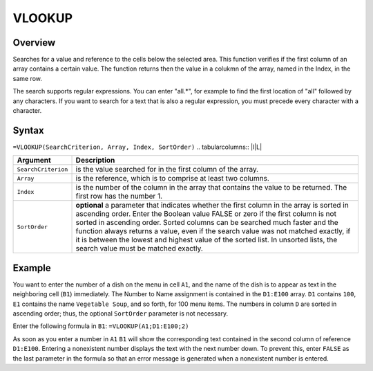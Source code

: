 =======
VLOOKUP
=======

Overview
--------

Searches for a value and reference to the cells below the selected area. This function verifies if the first column of an array contains a certain value. The function returns then the value in a colukmn of the array, named in the Index, in the same row.

The search supports regular expressions. You can enter "all.*", for example to find the first location of "all" followed by any characters. If you want to search for a text that is also a regular expression, you must precede every character with a \ character.


Syntax
------

``=VLOOKUP(SearchCriterion, Array, Index, SortOrder)``
.. tabularcolumns:: |l|L|

===================== ======================================================
Argument              Description
===================== ======================================================
``SearchCriterion``   is the value searched for in the first column of
                      the array.

``Array``             is the reference, which is to comprise at least two
                      columns.

``Index``             is the number of the column in the array that
                      contains the value to be returned. The first row
                      has the number 1.

``SortOrder``         **optional** a parameter that indicates whether the
                      first column in the array is sorted in ascending
                      order. Enter the Boolean value FALSE or zero if the
                      first column is not sorted in ascending order.
                      Sorted columns can be searched much faster and the
                      function always returns a value, even if the search
                      value was not matched exactly, if it is between the
                      lowest and highest value of the sorted list. In
                      unsorted lists, the search value must be matched
                      exactly.
===================== ======================================================

Example
-------

You want to enter the number of a dish on the menu in cell ``A1``, and the name of the dish is to appear as text in the neighboring cell (``B1``) immediately. The Number to Name assignment is contained in the ``D1:E100`` array. ``D1`` contains ``100``, ``E1`` contains the name ``Vegetable Soup``, and so forth, for 100 menu items. The numbers in column ``D`` are sorted in ascending order; thus, the optional ``SortOrder`` parameter is not necessary.

Enter the following formula in ``B1``:
``=VLOOKUP(A1;D1:E100;2)``

As soon as you enter a number in ``A1`` ``B1`` will show the corresponding text contained in the second column of reference ``D1:E100``. Entering a nonexistent number displays the text with the next number down. To prevent this, enter ``FALSE`` as the last parameter in the formula so that an error message is generated when a nonexistent number is entered.
